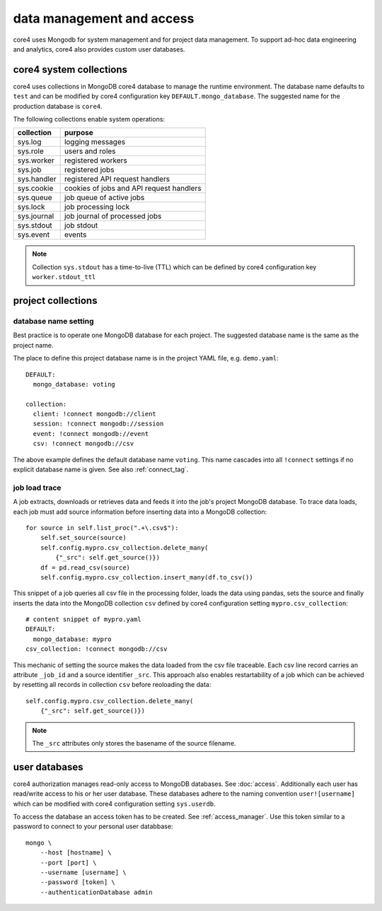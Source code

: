 ##########################
data management and access
##########################

core4 uses Mongodb for system management and for project data management. To
support ad-hoc data engineering and analytics, core4 also provides custom
user databases.


core4 system collections
========================

core4 uses collections in MongoDB core4 database to manage the runtime
environment. The database name defaults to ``test`` and can be modified by
core4 configuration key ``DEFAULT.mongo_database``. The suggested name for the
production database is ``core4``.

The following collections enable system operations:

=========== ========================================
collection  purpose
=========== ========================================
sys.log     logging messages
sys.role    users and roles
sys.worker  registered workers
sys.job     registered jobs
sys.handler registered API request handlers
sys.cookie  cookies of jobs and API request handlers
sys.queue   job queue of active jobs
sys.lock    job processing lock
sys.journal job journal of processed jobs
sys.stdout  job stdout
sys.event   events
=========== ========================================

.. note:: Collection ``sys.stdout`` has a time-to-live (TTL) which can be
          defined by core4 configuration key ``worker.stdout_ttl``


project collections
===================

database name setting
---------------------

Best practice is to operate one MongoDB database for each project. The
suggested database name is the same as the project name.

The place to define this project database name is in the project YAML file,
e.g. ``demo.yaml``::

    DEFAULT:
      mongo_database: voting

    collection:
      client: !connect mongodb://client
      session: !connect mongodb://session
      event: !connect mongodb://event
      csv: !connect mongodb://csv


The above example defines the default database name ``voting``. This name
cascades into all ``!connect`` settings if no explicit database name is given.
See also :ref:`connect_tag`.


job load trace
--------------

A job extracts, downloads or retrieves data and feeds it into the job's project
MongoDB database. To trace data loads, each job must add source information
before inserting data into a MongoDB collection::

    for source in self.list_proc(".+\.csv$"):
        self.set_source(source)
        self.config.mypro.csv_collection.delete_many(
            {"_src": self.get_source()})
        df = pd.read_csv(source)
        self.config.mypro.csv_collection.insert_many(df.to_csv())


This snippet of a job queries all csv file in the processing folder, loads the
data using pandas, sets the source and finally inserts the data into the
MongoDB collection ``csv`` defined by core4 configuration setting
``mypro.csv_collection``::

    # content snippet of mypro.yaml
    DEFAULT:
      mongo_database: mypro
    csv_collection: !connect mongodb://csv


This mechanic of setting the source makes the data loaded from the csv file
traceable. Each csv line record carries an attribute ``_job_id`` and a source
identifier ``_src``. This approach also enables restartability of a job which
can be achieved by resetting all records in collection ``csv`` before
reoloading the data::

    self.config.mypro.csv_collection.delete_many(
        {"_src": self.get_source()})


.. note:: The ``_src`` attributes only stores the basename of the source
          filename.


user databases
==============

core4 authorization manages read-only access to MongoDB databases. See
:doc:`access`. Additionally each user has read/write access to his or her
user database. These databases adhere to the naming convention
``user![username]`` which can be modified with core4 configuration setting
``sys.userdb``.

To access the database an access token has to be created.
See :ref:`access_manager`. Use this token similar to a password to connect to
your personal user databbase::

    mongo \
        --host [hostname] \
        --port [port] \
        --username [username] \
        --password [token] \
        --authenticationDatabase admin
